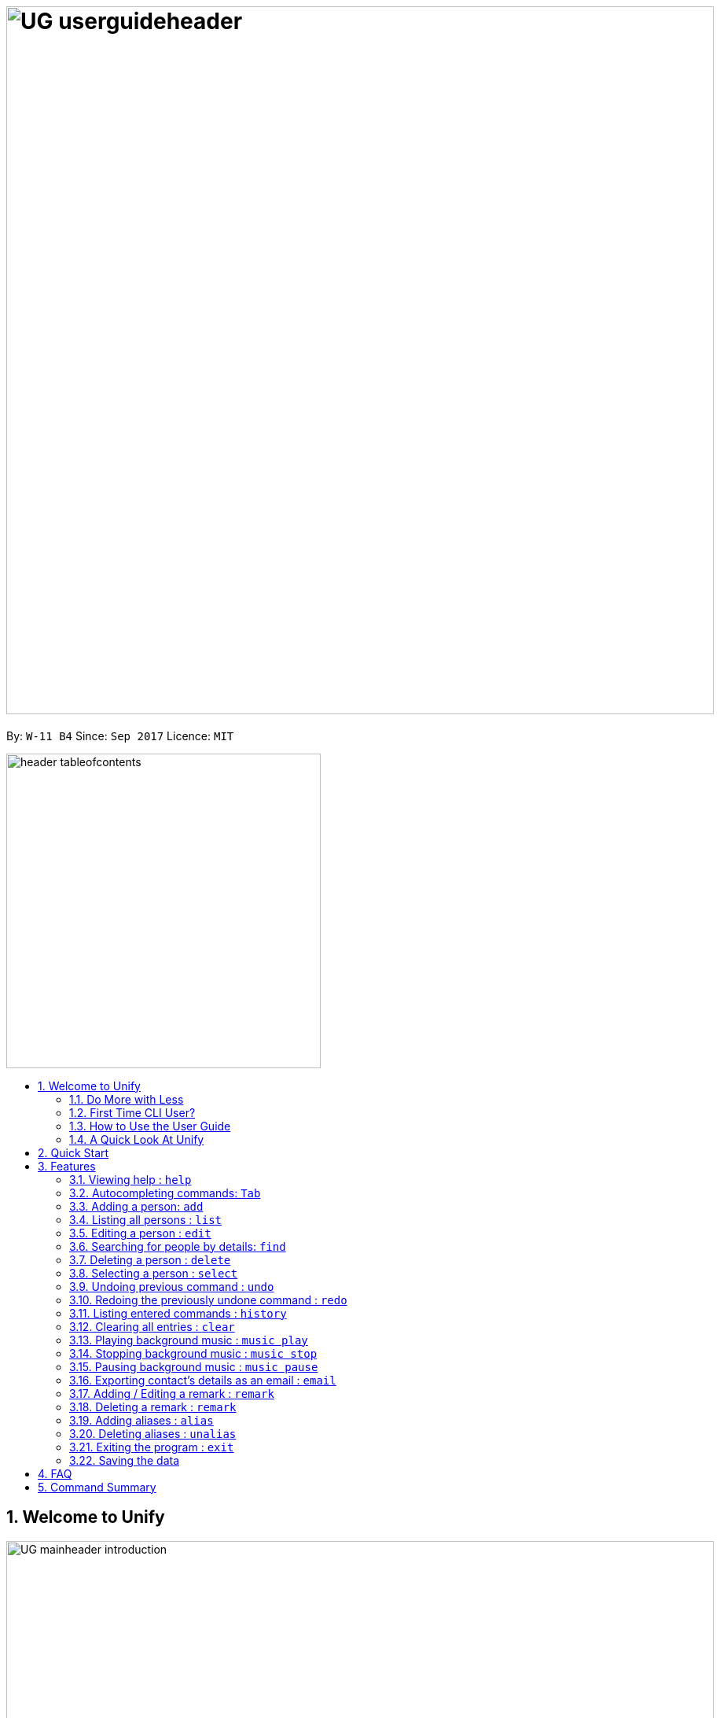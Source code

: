 = image:UG_userguideheader.png[width="900"]
:toc:
:toc-title:
:toc-placement: preamble
:sectnums:
:imagesDir: images
:stylesDir: stylesheets
:experimental:
ifdef::env-github[]
:tip-caption: :bulb:
:note-caption: :information_source:
endif::[]
:repoURL: https://github.com/CS2103AUG2017-W11-B4/main

By: `W-11 B4`      Since: `Sep 2017`      Licence: `MIT`

image::header_tableofcontents.png[width="400"]

== Welcome to Unify
image::UG_mainheader_introduction.png[width="900"]
{sp}

=== Do More with Less
Unify is a Command Line Interface AddressBook that helps you manage your contacts efficiently. Unlike conventional Address Books, Unify adopts a Command-Line Interface (CLI).
By having a CLI, you can navigate and manage Unify efficiently by typing commands.
Commands capture the important details of your action into a concise line.
With just one line, you can traverse your large network to find your old pal John or update your Brother's phone number.
Now you can spend less time in your Address Book, and more time on what matters most to you.


=== First Time CLI User?

* Don't fret! Unify offers inline hints to prompt you what to type next,
+
image::UG_Hints.png[width="300"]
+
and will validate your input as you type. +
+
image::UG_Validation.png[width="300"]
+
* Afraid you will accidentally delete your girlfriend's details? We've got you covered! The `undo` command lets you revert any important changes to prevent any future embarrassment/pain. +
* Still lost? You can type `help` to access the User Guide whenever you need. +
* Unify will guide you along the way so that you can turn from Novice to Master in no time! +

=== How to Use the User Guide
image::UG_header_howtouseuserguide.png[width="500"]
{sp}

Everything you need to know about Unify is in this user guide.

You are able to quickly navigate the user guide by clicking on the links found in the table of contents at the top of the user guide.

An example of the user guide for the features is shown below. You are able to identify the feature's title, description, format and easy to follow step by step instructions.

image::UG_howtouse1.png[width="590"]
{sp}

To find the information you need, just look out for these sub-headers in the user guide. These are the few sub-headers you will find in this user guide below.

These sub-headers are unique, they are marked with a circle surrounding the first letter of the header. This help you find the information quickly. Just look out for the first letter in the circle and you are able to find what you need to know!

For example, the letter "F" in the circle represent format. Hence, you just have to look out for the letter "F" in the circle, to find the format quickly.

image::UG_howtouse2.png[width="590"]

Follow the step by step instructions by doing step 1 first. Step 1 is linked to the numbered icons that labels the section of the user interface you have to interacts with.
Therefore, you should have a similar user interface of Unify when following the step by step instructions.

image::UG_howtouse3.png[width="590"]
{sp}

=== A Quick Look At Unify

Unify's user interface is split into a few sections. These sections are highlighted in the image below.

* Command Box
* Message Box
* List of Contacts
* Contact's Details

image::UG_quicklookui.png[width="790"]

== Quick Start

image::UG_mainheader_installationguide.png[width="900"]
//-
{sp}
Follow this installation guide to get Unify up and running on your computer.

image::UG_header_stepbystep.png[width="400"]
{sp}

image:step1.png[width="70"]Ensure you have Java version `1.8.0_60` or later installed in your Computer.

[NOTE]
Having any Java 8 version is not enough. +
This app will not work with earlier versions of Java 8.

image:step2.png[width="70"] Download the latest `addressbook.jar` link:{repoURL}/releases[here].

image:step3.png[width="70"]  Copy the file to the folder you want to use as the home folder for your Address Book.

image:step4.png[width="70"] Double-click the file to start the app. You should see the application open in a few seconds:

image::UG_introui.png[width="590"]

image:step5.png[width="70"]  Type the command in the command box and press kbd:[Enter] to execute it. e.g. Typing *`help`* and pressing kbd:[Enter] will open the help window.

image::UG_help.png[width="590"]
{sp}

image::UG_header_examples.png[width="400"]
{sp}

Some example commands you can try:

* *`list`* : lists all contacts
* **`add`**` n/John Doe p/98765432 e/johnd@example.com a/John street, block 123, #01-01` : adds a contact named `John Doe` to the Address Book.
* **`delete`**`3` : deletes the 3rd contact shown in the current list
* *`exit`* : exits the app

.  Refer to the link:#features[Features] section below for details of each command.

== Features

Unify is jam-packed with features and it may be daunting for new users.
This section of the user guide provides a step by step walk-through of all the commands Unify has to offer.
Do read our short explanation about Command Format below so that the subsequent portions of this section will make sense to you.

====
image::UG_header_commandformat.png[width="500"]
{sp}+

* Words in `UPPER_CASE` are the parameters to be supplied by the user e.g. in `add n/NAME`, `NAME` is a parameter which can be used as `add n/John Doe`.
* Items in square brackets are optional e.g `n/NAME [t/TAG]` can be used as `n/John Doe t/friend` or as `n/John Doe`.
* Items with `…`​ after them can be used multiple times including zero times e.g. `[t/TAG]...` can be used as `{nbsp}` (i.e. 0 times), `t/friend`, `t/friend t/family` etc.
* Parameters can be in any order e.g. if the command specifies `n/NAME p/PHONE_NUMBER`, `p/PHONE_NUMBER n/NAME` is also acceptable.
====

image::UG_mainheader_basicfeatures.png[width="900"]
//-
{sp}

=== Viewing help : `help`

image::UG_commandheader_help.png[width="500"]
{sp}+
Feeling lost and not sure what to do? You can type the `help` command and Unify will open an in-application
user guide for your reference!

image::UG_header_format.png[width="400"]
{sp}+
Format: `help`

image::UG_header_stepbystep.png[width="400"]
{sp}+
image:step1.png[width="70"] Type `help` into the command box, and press kbd:[Enter] to execute it.

image::UG_help1.png[width="590"]
image:step2.png[width="70"] The help window will appear as shown above.

image::UG_help2.png[width="590"]
{sp}+

image::divider.png[width="900"]

// tag::autocomplete[]
=== Autocompleting commands: kbd:[Tab]

image::UG_commandheader_autocomplete.png[width="500"]
{sp}+
Slow typer? Fret not! Just press kbd:[Tab] and Unify will automatically finish your commands for you.

[TIP]
Autocomplete understands what you're typing and can automatically complete parameters of some commands,
too! Simply press kbd:[Tab] whenever you're unsure what to type next.

image::UG_header_stepbystep.png[width="400"]
{sp}+
image:step1.png[width="70"] Type an incomplete command into the command box, and press kbd:[Tab] to autocomplete it.

image:step2.png[width="70"] The automatically completed command will appear in the command box.
// end::autocomplete[]

{sp}+

image::divider.png[width="900"]

=== Adding a person: `add`

image::UG_commandheader_add.png[width="500"]
{sp}+
Adding a new contact? Unify's `add` command takes a person's information and records it in Unify as a contact!

image::UG_header_format.png[width="400"]
{sp}+
Format: `add n/NAME p/PHONE_NUMBER e/EMAIL a/ADDRESS [i/AVATAR_FILE_PATH] [t/TAG]...`

[TIP]
Still unsure of what fields are required? Not to worry! Unify's in-line hints will prompt you on the fields required.
Simply press kbd:[Tab] to auto-complete to the next required prefix!

image::UG_header_alias.png[width="400"]
{sp}+
Alias: `new`, `create`

[TIP]
A person can have any number of tags (including 0)

image::UG_header_examples.png[width="400"]

* `add n/John Doe p/98765432 e/johnd@example.com a/John street, block 123, #01-01`
* `add n/Betsy Crowe t/friend e/betsycrowe@example.com a/Newgate Prison p/1234567 i/d:/pictures/betsy.png t/criminal`

image::UG_header_stepbystep.png[width="400"]
{sp}+
image:step1.png[width="70"] Type `add` into the command box first, then follow the format as shown above, after which press kbd:[Enter] to execute it.

image::UG_add1.png[width="590"]

image:step2.png[width="70"] The result box will display "New person added:" with the contact details.

image:step3.png[width="70"] The contact list will be displayed with the newly added contact at the bottom of the list.

image::UG_add2.png[width="590"]
{sp}+

image::header_note.png[width="400"]
* When choosing the right image for your contact, make sure that the image is in .jpg or .png format.
* For a contact's avatar file path, you may specify the full path of the image (ie: d:/pictures/betsy.png)
* For Windows users, if you are unsure how to get the path of the image click http://www.howto-connect.com/copy-path-of-a-file-or-folder-in-windows-10/[here]

image::divider.png[width="900"]

=== Listing all persons : `list`

image::UG_commandheader_list.png[width="500"]
{sp}+
Looking to scroll through your entire contact list? Or just want to admire your large network?
Unify's `list` command will list of all your contacts! +

image::UG_header_format.png[width="400"]
{sp}+
Format: `list` +

image::UG_header_alias.png[width="400"]
{sp}+
Alias: `ls`, `show`

image::UG_header_stepbystep.png[width="400"]
{sp}+
image:step1.png[width="70"] Type `list` into the command box, and press kbd:[Enter] to execute it.

image::UG_list1.png[width="590"]

image:step2.png[width="70"] The result box will display "Listed all persons"

image:step3.png[width="70"] The contact list will be displayed with every contacts found in the address book. You can scroll down to view more contacts in the list.

image::UG_list2.png[width="590"]
{sp}+

image::divider.png[width="900"]

=== Editing a person : `edit`

image::UG_commandheader_edit.png[width="500"]

Need to update your girlfriend's phone number? Or misspelt your tutor's e-mail address?
Unify's `edit` command lets you edit an existing contact's details in the address book. +

image::UG_header_format.png[width="400"]

Format: `edit INDEX [n/NAME] [p/PHONE] [e/EMAIL] [a/ADDRESS] [t/TAG]...` +

image::UG_header_alias.png[width="400"]
{sp}+
Alias: `change`

image::header_note.png[width="400"]

* Edits the person at the specified `INDEX`. The index refers to the index number shown in the last person listing. The index *must be a positive integer* 1, 2, 3, ...
* At least one of the optional fields must be provided.
* Existing values will be updated to the input values.
* When editing tags, the existing tags of the person will be removed i.e adding of tags is not cumulative.
* You can remove all the person's tags by typing `t/` without specifying any tags after it.

image::UG_header_examples.png[width="400"]

* `edit 1 p/91234567 e/johndoe@example.com` +
Edits the phone number and email address of the 1st person to be `91234567` and `johndoe@example.com` respectively.
* `edit 2 n/Betsy Crower t/` +
Edits the name of the 2nd person to be `Betsy Crower` and clears all existing tags.

image::UG_header_stepbystep.png[width="400"]
{sp}+
image:step1.png[width="70"] Type `edit` into the command box first, then follow the format as shown above, after which press kbd:[Enter] to execute it.

image::UG_edit1.png[width="590"]

image:step2.png[width="70"] The result box will display "Edited person:" with the edited details.

image:step3.png[width="70"] The details of last updated will be updated with your system time.

image::UG_edit2.png[width="590"]
{sp}+

image::divider.png[width="900"]

// tag::find[]
=== Searching for people by details: `find`
image::UG_commandheader_find.png[width="500"]

Looking for an old friend who stayed in Bishan? Identifying the person who sent you a message from his e-mail made in Primary School?
Unify's `find` command allows you to search for people based on their details, which include: +

* Name
* Phone
* E-mail
* Address
* Tags
* Remark

image::UG_header_format.png[width="400"]
Format: `find [n/NAME] [p/PHONE_NUMBER] [e/EMAIL] [a/ADDRESS] [t/TAG]...` +

image::UG_header_alias.png[width="400"]
Alias: `search`, `filter`


image::UG_header_examples.png[width="400"]

* `find n/John` +
Returns `john` and `John Doe`
* `find n/John t/friend p/123` +
Returns any person whose name contains `john`, has a tag which contains `friend` and whose phone contains `123`.
* `find a/Blk 100 Street` +
Returns any person whose address contains `Blk 100 Street` (case-insensitive). Does not return person whose address is `Street Blk 100`.

image::header_note.png[width="400"]

****
* Only people matching all the keywords will be returned (i.e. `AND` search).
** e.g. `n/Hans n/Bo` will not return `Hans Gruber` or `Bo Yang` but will return `Hans Holbo`.
* The search is case insensitive. e.g `n/hans` will match `Hans`
* The order of the keywords does not matter. e.g. `n/Hans n/Bo` will match `Bo Hans`
* You may search for different fields by adding a prefix. ([n/NAME] [p/PHONE] [e/EMAIL] [a/ADDRESS] [t/TAG])
* If the first field is a name, you do not need a prefix. (find NAME [MORE_PREFIX/KEYWORDS]...) +
* Words will be matched if the keyword is contained by the peron's details e.g. `n/Han` will identify `Hans`, `n/Gabrielle` will not identify `Gabriel`.
* For Remark, only people whose remark sentence contains your query will be found. A full word match is required but it is case-insensitive.
** For example `find r/swim` will identify John whose remark is `likes to swim` but not Hans whose remark is `likes swimming`.
****

image::UG_header_examples.png[width="400"]

* `find n/John` +
Returns `john` and `John Doe`
* `find n/John t/friend p/123` +
Returns any person whose name contains `john`, has a tag which contains `friend` and whose phone contains `123`.
* `find a/Blk 100 Street` +
Returns any person whose address contains `Blk 100 Street` (case-insensitive). Does not return person whose address is `Street Blk 100`.

image::UG_header_stepbystep.png[width="400"]
{sp}+
image:step1.png[width="70"] Type `find` into the command box first, then follow the format as shown above, after which press kbd:[Enter] to execute it.

image::UG_find1.png[width="590"]

image:step2.png[width="70"] The result box will display (number) persons listed!

image::UG_find2.png[width="590"]

image:step3.png[width="70"] You can click on any other of people listed in the list of contacts or do a `select` command.

image:step4.png[width="70"] The details of the selected person will be displayed under the Contact Details.

image::UG_find3.png[width="590"]
{sp}+

TIP: You can also click on tags to do a search for that tag. (ie. find t/CLICKED_TAG); +

image::UG_header_stepbystep.png[width="400"]
{sp}+

image:step1.png[width="70"] Click on the tag you wish to search for.

image::UG_findtag1.png[width="590"]

image:step2.png[width="70"] The result box will display (number) persons listed!

image::UG_find2.png[width="590"]

image:step3.png[width="70"] You can click on any other of people listed in the list of contacts or do a `select` command.

image:step4.png[width="70"] The details of the selected person will be displayed under the Contact Details.

image::UG_find3.png[width="590"]
{sp}+

image::divider.png[width="900"]
// end::find[]

=== Deleting a person : `delete`
image::UG_commandheader_delete.png[width="500"]

Deleting a duplicate contact?
Unify's `delete` command removes a specified contact from the address book. +

[TIP]
If you accidentally deleted a contact, Unify's `undo` command can help undo the deletion!

image::UG_header_format.png[width="400"]

Format: `delete INDEX` +

image::UG_header_alias.png[width="400"]

Alias: `remove`

image::header_note.png[width="400"]

* Deletes the person at the specified `INDEX`.
* The index refers to the index number shown in the most recent listing.
* The index *must be a positive integer* 1, 2, 3, ...

image::UG_header_examples.png[width="400"]

* `list` +
`delete 2` +
Deletes the 2nd person in the address book.
* `find Betsy` +
`delete 1` +
Deletes the 1st person in the results of the `find` command.

image::UG_header_stepbystep.png[width="400"]
{sp}+
image:step1.png[width="70"] Type `list` into the command box, and press kbd:[Enter] to execute it.

image::UG_list1.png[width="590"]

image:step2.png[width="70"] The result box will display "Listed all persons"

image:step3.png[width="70"] The contact list will be displayed with every contacts found in the address book. You can scroll down to view more contacts in the list.

image::UG_list2.png[width="590"]

image:step4.png[width="70"] Type `delete` into the command box first, then follow the index of the contact list, after which press kbd:[Enter] to execute it.

image::UG_delete1.png[width="590"]

image:step5.png[width="70"] The result box will display "Deleted person:" with the deleted details.

image:step6.png[width="70"] The deleted contact will be deleted from the contact list.

image:step7.png[width="70"] The details of last updated will be updated with your system time.

image::UG_delete2.png[width="590"]

{sp}+

image::divider.png[width="900"]

=== Selecting a person : `select`
image::UG_commandheader_select.png[width="500"]

Two hands on your keyboard and don't want to press the mouse?
Unify's `select` command provides and alternative to clicking on a contact list.
It selects the person identified by the index number used in the last contact listing. +

image::UG_header_format.png[width="400"]

Format: `select INDEX` +

image::UG_header_alias.png[width="400"]

Alias: `choose`, `pick`

image::header_note.png[width="400"]
* Selects the person and loads the Google search page the person at the specified `INDEX`.
* The index refers to the index number shown in the most recent listing.
* The index *must be a positive integer* `1, 2, 3, ...`

image::UG_header_examples.png[width="400"]

* `list` +
`select 2` +
Selects the 2nd person in the address book.
* `find Betsy` +
`select 1` +
Selects the 1st person in the results of the `find` command.

image::UG_header_stepbystep.png[width="400"]
{sp}+
image:step1.png[width="70"] Type `list` into the command box, and press kbd:[Enter] to execute it.

image::UG_list1.png[width="590"]

image:step2.png[width="70"] The result box will display "Listed all persons"

image:step3.png[width="70"] The contact list will be displayed with every contacts found in the address book. You can scroll down to view more contacts in the list.

image::UG_list2.png[width="590"]

image:step4.png[width="70"] Type `select` into the command box first, then follow the index of the contact list, after which press kbd:[Enter] to execute it.

image::UG_select1.png[width="590"]

image:step5.png[width="70"] The result box will display "Selected person:" with the index.

image:step6.png[width="70"] The selected person will be highlighted from the contact list.

image:step7.png[width="70"] The details of the selected person will be shown in the contact's detail box.

image::UG_select2.png[width="590"]

{sp}+

image::divider.png[width="900"]

// tag::undoredo[]
=== Undoing previous command : `undo`
image::UG_commandheader_undo.png[width="500"]

Accidentally cleared all your contacts? Edited the wrong contact detail? Fear not! Unify's `undo` command restores the
address book to the state before the previous _undoable_ command was executed. This is your emergency command if you
incorrectly modified Unify's contact list.+

image::UG_header_format.png[width="400"]
Format: `undo`

image::header_note.png[width="400"]

Undoable commands modify the address book's content (`add`, `delete`, `edit` and `clear`).

image::UG_header_examples.png[width="400"]

* `delete 1` +
`list` +
`undo` (reverses the `delete 1` command) +

* `select 1` +
`list` +
`undo` +
The `undo` command fails as there are no undoable commands executed previously.

* `delete 1` +
`clear` +
`undo` (reverses the `clear` command) +
`undo` (reverses the `delete 1` command) +

{sp}+

image::divider.png[width="900"]

=== Redoing the previously undone command : `redo`
image::UG_commandheader_redo.png[width="500"]

Just like how `undo` undoes your most recent command, `redo` reverses the most recent `undo` command. +

image::UG_header_format.png[width="400"]
Format: `redo`

image::UG_header_examples.png[width="400"]

* `delete 1` +
`undo` (reverses the `delete 1` command) +
`redo` (reapplies the `delete 1` command) +

* `delete 1` +
`redo` +
The `redo` command fails as there are no `undo` commands executed previously.

* `delete 1` +
`clear` +
`undo` (reverses the `clear` command) +
`undo` (reverses the `delete 1` command) +
`redo` (reapplies the `delete 1` command) +
`redo` (reapplies the `clear` command) +
// end::undoredo[]

{sp}+

image::divider.png[width="900"]
=== Listing entered commands : `history`
image::UG_commandheader_history.png[width="500"]

If you are unsure what commands the `undo` command will undo, Unify's `history` command will
lists all the commands that you have entered in reverse chronological order. +

image::UG_header_format.png[width="400"]
Format: `history`

image::UG_header_stepbystep.png[width="400"]
{sp}+
image:step1.png[width="70"] Type `history` into the command box, and press kbd:[Enter] to execute it.

image::UG_history1.png[width="590"]

image:step2.png[width="70"] The result box will display "Entered commands (from most recent to earliest):" with the history of the commands you have previously entered.

image::UG_history2.png[width="590"]

image:step3.png[width="70"] If your result box will display "You have not yet entered any commands." Do not worry! It just means that you have not entered any commands yet! Try executing a command and repeat step 1 again.

image::UG_history3.png[width="590"]

{sp}+

image::header_note.png[width="400"]
Pressing the kbd:[&uarr;] and kbd:[&darr;] arrows will display the previous and next input respectively in the command box.

image::divider.png[width="900"]

=== Clearing all entries : `clear`
image::UG_commandheader_clear.png[width="500"]

If you want to empty Unify from all contacts, Unify's `clear` command clears all entries from the address book. +

image::UG_header_format.png[width="400"]
Format: `clear`

image::UG_header_stepbystep.png[width="400"]
{sp}+
image:step1.png[width="70"] Type `clear` into the command box, and press kbd:[Enter] to execute it.

image::UG_clear1.png[width="590"]

image:step2.png[width="70"] The result box will display "Address book has been cleared". +

image:step3.png[width="70"] The cleared contact will be deleted from the contact list. +

image:step4.png[width="70"] The details of last updated will be updated with your system time.

image::UG_clear2.png[width="590"]

{sp}+

image::divider.png[width="900"]

// tag::musiccommand[]
=== Playing background music : `music play`
image::UG_commandheader_musicplay.png[width="500"]

Want to listen to some of your favourite tunes? Unify's got you covered! Unify's `music play` command plays a music track
from a specific genre from a list of built in mp3 music. If you had already paused a track, `music play` resumes playing that track. +

image::UG_header_format.png[width="400"]
Format: `music play [GENRE]`

image::header_note.png[width="400"]

The genre can only be pop, dance or classic. `music play` alone will play pop songs as default.

image::UG_header_stepbystep.png[width="400"]
{sp}+
image:step1.png[width="70"] Type `music play` into the command box, then follows by a `genre` and press kbd:[Enter] to execute it.

image::UG_musicplay1.png[width="590"]

image:step2.png[width="70"] If your genre is Pop, the result box will display "POP Music Playing". +

image::UG_musicplay2.png[width="590"]

{sp}+

image::divider.png[width="900"]

=== Stopping background music : `music stop`
image::UG_commandheader_musicstop.png[width="500"]

Maybe the music is getting distracting or you're just not in the mood for some tunes.
`music stop` stops the current music track playing so that you can focus on the task at hand.+

image::UG_header_format.png[width="400"]
Format: `music stop`

image::header_note.png[width="400"]
This is different from pausing, as it does not allow resuming.

image::UG_header_stepbystep.png[width="400"]
{sp}+
image:step1.png[width="70"] Type `music stop` into the command box, and press kbd:[Enter] to execute it.

image::UG_musicstop1.png[width="590"]

image:step2.png[width="70"] The result box will display "Music Stopped". +

image::UG_musicstop2.png[width="590"]

{sp}+

image::divider.png[width="900"]

=== Pausing background music : `music pause`
image::UG_commandheader_musicpause.png[width="500"]

Going for a short break and don't want to miss that catchy chorus?
`music pause` pauses the current music track playing. +

image::UG_header_format.png[width="400"]
Format: `music pause`

image::UG_header_stepbystep.png[width="400"]
{sp}+
image:step1.png[width="70"] Type `music pause` into the command box, and press kbd:[Enter] to execute it.

image::UG_musicpause1.png[width="590"]

image:step2.png[width="70"] If your genre is Pop, the result box will display "POP Music Paused". +

image::UG_musicpause2.png[width="590"]

{sp}+

image::divider.png[width="900"]
// end::musiccommand[]
// tag::emailcommand[]
=== Exporting contact's details as an email : `email`
image::UG_commandheader_email.png[width="500"]

Want to share a contact to your colleagues via e-mail?
Unify's `email` command lets you email the selected contact's details to your personal email! +

image::UG_header_format.png[width="400"]
Format: `email INDEX EMAIL_ADDRESS`+

image::UG_header_examples.png[width="400"]

* `list` +
`email 2 cs2103@gmail.com` +
Sends an email to cs2103@gmail.com with the 2nd person's details in the address book.

image::UG_header_stepbystep.png[width="400"]
{sp}+
image:step1.png[width="70"] Type `list` into the command box, and press kbd:[Enter] to execute it.

image::UG_list1.png[width="590"]

image:step2.png[width="70"] The result box will display "Listed all persons" +

image:step3.png[width="70"] The contact list will be displayed with every contacts found in the address book. You can scroll down to view more contacts in the list.

image::UG_list2.png[width="590"]

image:step4.png[width="70"] Type `email` into the command box first, then follow the index of the contact list and your recipient's email address, after which press kbd:[Enter] to execute it.

image::UG_email1.png[width="590"]

image:step5.png[width="70"] The result box will display "Email Sent!". +

image::UG_email2.png[width="590"]

{sp}+

image::divider.png[width="900"]
// end::emailcommand[]
=== Adding / Editing a remark : `remark`
image::UG_commandheader_remarksadd.png[width="500"]

Have something to say about a particular contact? Or want to record their favourite food so that you can treat them on their
birthday? Unify's `remark` command lets you record anything you want about any person.

Adds or edits the remark for a person specified in the INDEX. +

image::UG_header_format.png[width="400"]
Format: `remark INDEX r/[REMARK]`

image::UG_header_examples.png[width="400"]

* `remark 1 r/Likes to drink coffee` +
Add / Edits the remark for the first person to Likes to drink coffee.

{sp}+

image::divider.png[width="900"]

=== Deleting a remark : `remark`
image::UG_commandheader_remarksdelete.png[width="500"]

Edits the remark for a person specified in the INDEX. +

image::UG_header_format.png[width="400"]
Format: `remark INDEX r/`

image::UG_header_examples.png[width="400"]

* `remark 1 r/` +
Removes the remark for the first person.

{sp}+

image::divider.png[width="900"]

// tag::alias[]
=== Adding aliases : `alias`
image::UG_commandheader_aliasadd.png[width="500"]

If you find yourself forgetting your commands often, you can define aliases to rename the commands to
something easier to remember!

Unify's `alias` command creates an alias to another command. If an alias is unspecified, it lists all aliases. +

image::UG_header_format.png[width="400"]
Format: `alias [ALIAS COMMAND]`

image::UG_header_examples.png[width="400"]

* `alias unfriend delete 1` +
`unfriend` (deletes the first person in the list) +
* `alias friends find t/friend` +
`friends` (lists all persons with the `friend` tag) +
* `alias` +
Lists all your previously defined aliases.

{sp}+

image::divider.png[width="900"]

=== Deleting aliases : `unalias`
image::UG_commandheader_aliasdelete.png[width="500"]

Deletes a previously defined alias. +

image::UG_header_format.png[width="400"]
Format: `unalias ALIAS`

image::UG_header_examples.png[width="400"]

* `alias unfriend delete` +
`unalias unfriend` +
`unfriend` +
The `unfriend` command fails as there is no longer such a command.
// end::alias[]

{sp}+

image::divider.png[width="900"]

=== Exiting the program : `exit`
image::UG_commandheader_exit.png[width="500"]

Exits the program. +

image::UG_header_format.png[width="400"]
Format: `exit`

image::UG_header_alias.png[width="400"]
Alias: `quit`

image::UG_header_stepbystep.png[width="400"]
{sp}+
image:step1.png[width="70"] Type `exit` into the command box, and press kbd:[Enter] to execute it. +

image:step2.png[width="70"] The application will be closed.

image::UG_exit1.png[width="590"]

{sp}+

image::divider.png[width="900"]

=== Saving the data

Unify knows that your contacts are important and automatically saves them to your hard disk. There is no need to save manually.

== FAQ
image::UG_mainheader_faq.png[width="900"]
//-
{sp}

image:question.png[width="70"] How do I transfer my data to another Computer? +
image:answer.png[width="70"] Install the app in the other computer and overwrite the empty data file it creates with the file that contains the data of your previous Address Book folder.

== Command Summary
image::UG_mainheader_commandsummary.png[width="900"]
//-
{sp}

* *Add* `add n/NAME p/PHONE_NUMBER e/EMAIL a/ADDRESS [t/TAG]...` +
e.g. `add n/James Ho p/22224444 e/jamesho@example.com a/123, Clementi Rd, 1234665 t/friend t/colleague`
* *Alias* `alias [ALIAS COMMAND]`
* *Clear* : `clear`
* *Delete* : `delete INDEX` +
e.g. `delete 3`
* *Edit* : `edit INDEX [n/NAME] [p/PHONE_NUMBER] [e/EMAIL] [a/ADDRESS] [t/TAG]...` +
e.g. `edit 2 n/James Lee e/jameslee@example.com`
* *Email* : `email INDEX EMAILADDRESS` +
e.g. `email 2 cs2103@gmail.com`
* *Find* : `find PREFIX/KEYWORD [MORE_PREFIX/KEYWORDS]...` +
e.g. `find James Jake`
* *List* : `list`
* *Help* : `help`
* *Select* : `select INDEX` +
e.g.`select 2`
* *History* : `history`
* *Music* : `music [MUSIC COMMAND]` +
e.g. `music stop`
* *Redo* : `redo`
* *Undo* : `undo`
* *Unalias* `unalias ALIAS`
